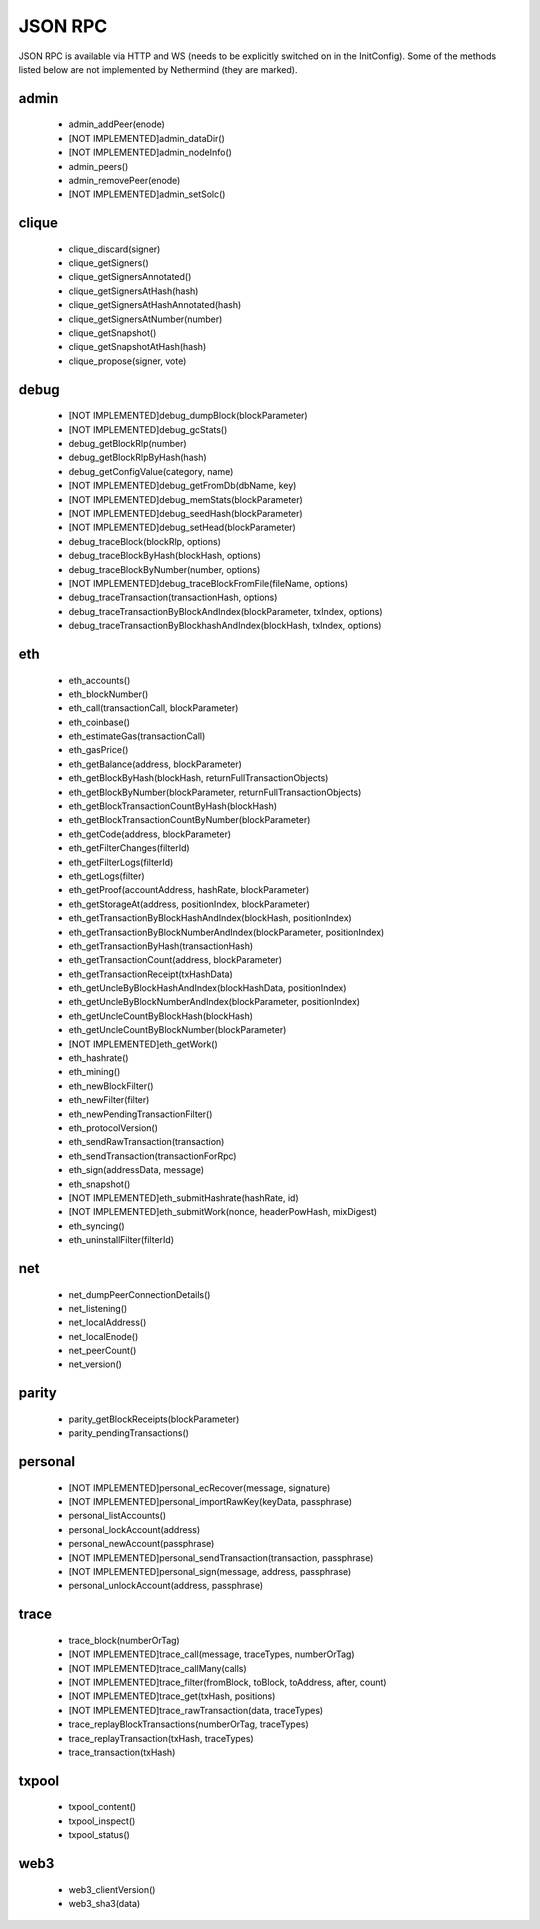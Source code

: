 JSON RPC
********

JSON RPC is available via HTTP and WS (needs to be explicitly switched on in the InitConfig).
Some of the methods listed below are not implemented by Nethermind (they are marked).

admin
^^^^^

 - admin_addPeer(enode)

 - [NOT IMPLEMENTED]admin_dataDir()

 - [NOT IMPLEMENTED]admin_nodeInfo()

 - admin_peers()

 - admin_removePeer(enode)

 - [NOT IMPLEMENTED]admin_setSolc()

clique
^^^^^^

 - clique_discard(signer)

 - clique_getSigners()

 - clique_getSignersAnnotated()

 - clique_getSignersAtHash(hash)

 - clique_getSignersAtHashAnnotated(hash)

 - clique_getSignersAtNumber(number)

 - clique_getSnapshot()

 - clique_getSnapshotAtHash(hash)

 - clique_propose(signer, vote)

debug
^^^^^

 - [NOT IMPLEMENTED]debug_dumpBlock(blockParameter)

 - [NOT IMPLEMENTED]debug_gcStats()

 - debug_getBlockRlp(number)

 - debug_getBlockRlpByHash(hash)

 - debug_getConfigValue(category, name)

 - [NOT IMPLEMENTED]debug_getFromDb(dbName, key)

 - [NOT IMPLEMENTED]debug_memStats(blockParameter)

 - [NOT IMPLEMENTED]debug_seedHash(blockParameter)

 - [NOT IMPLEMENTED]debug_setHead(blockParameter)

 - debug_traceBlock(blockRlp, options)

 - debug_traceBlockByHash(blockHash, options)

 - debug_traceBlockByNumber(number, options)

 - [NOT IMPLEMENTED]debug_traceBlockFromFile(fileName, options)

 - debug_traceTransaction(transactionHash, options)

 - debug_traceTransactionByBlockAndIndex(blockParameter, txIndex, options)

 - debug_traceTransactionByBlockhashAndIndex(blockHash, txIndex, options)

eth
^^^

 - eth_accounts()

 - eth_blockNumber()

 - eth_call(transactionCall, blockParameter)

 - eth_coinbase()

 - eth_estimateGas(transactionCall)

 - eth_gasPrice()

 - eth_getBalance(address, blockParameter)

 - eth_getBlockByHash(blockHash, returnFullTransactionObjects)

 - eth_getBlockByNumber(blockParameter, returnFullTransactionObjects)

 - eth_getBlockTransactionCountByHash(blockHash)

 - eth_getBlockTransactionCountByNumber(blockParameter)

 - eth_getCode(address, blockParameter)

 - eth_getFilterChanges(filterId)

 - eth_getFilterLogs(filterId)

 - eth_getLogs(filter)

 - eth_getProof(accountAddress, hashRate, blockParameter)

 - eth_getStorageAt(address, positionIndex, blockParameter)

 - eth_getTransactionByBlockHashAndIndex(blockHash, positionIndex)

 - eth_getTransactionByBlockNumberAndIndex(blockParameter, positionIndex)

 - eth_getTransactionByHash(transactionHash)

 - eth_getTransactionCount(address, blockParameter)

 - eth_getTransactionReceipt(txHashData)

 - eth_getUncleByBlockHashAndIndex(blockHashData, positionIndex)

 - eth_getUncleByBlockNumberAndIndex(blockParameter, positionIndex)

 - eth_getUncleCountByBlockHash(blockHash)

 - eth_getUncleCountByBlockNumber(blockParameter)

 - [NOT IMPLEMENTED]eth_getWork()

 - eth_hashrate()

 - eth_mining()

 - eth_newBlockFilter()

 - eth_newFilter(filter)

 - eth_newPendingTransactionFilter()

 - eth_protocolVersion()

 - eth_sendRawTransaction(transaction)

 - eth_sendTransaction(transactionForRpc)

 - eth_sign(addressData, message)

 - eth_snapshot()

 - [NOT IMPLEMENTED]eth_submitHashrate(hashRate, id)

 - [NOT IMPLEMENTED]eth_submitWork(nonce, headerPowHash, mixDigest)

 - eth_syncing()

 - eth_uninstallFilter(filterId)

net
^^^

 - net_dumpPeerConnectionDetails()

 - net_listening()

 - net_localAddress()

 - net_localEnode()

 - net_peerCount()

 - net_version()

parity
^^^^^^

 - parity_getBlockReceipts(blockParameter)

 - parity_pendingTransactions()

personal
^^^^^^^^

 - [NOT IMPLEMENTED]personal_ecRecover(message, signature)

 - [NOT IMPLEMENTED]personal_importRawKey(keyData, passphrase)

 - personal_listAccounts()

 - personal_lockAccount(address)

 - personal_newAccount(passphrase)

 - [NOT IMPLEMENTED]personal_sendTransaction(transaction, passphrase)

 - [NOT IMPLEMENTED]personal_sign(message, address, passphrase)

 - personal_unlockAccount(address, passphrase)

trace
^^^^^

 - trace_block(numberOrTag)

 - [NOT IMPLEMENTED]trace_call(message, traceTypes, numberOrTag)

 - [NOT IMPLEMENTED]trace_callMany(calls)

 - [NOT IMPLEMENTED]trace_filter(fromBlock, toBlock, toAddress, after, count)

 - [NOT IMPLEMENTED]trace_get(txHash, positions)

 - [NOT IMPLEMENTED]trace_rawTransaction(data, traceTypes)

 - trace_replayBlockTransactions(numberOrTag, traceTypes)

 - trace_replayTransaction(txHash, traceTypes)

 - trace_transaction(txHash)

txpool
^^^^^^

 - txpool_content()

 - txpool_inspect()

 - txpool_status()

web3
^^^^

 - web3_clientVersion()

 - web3_sha3(data)

